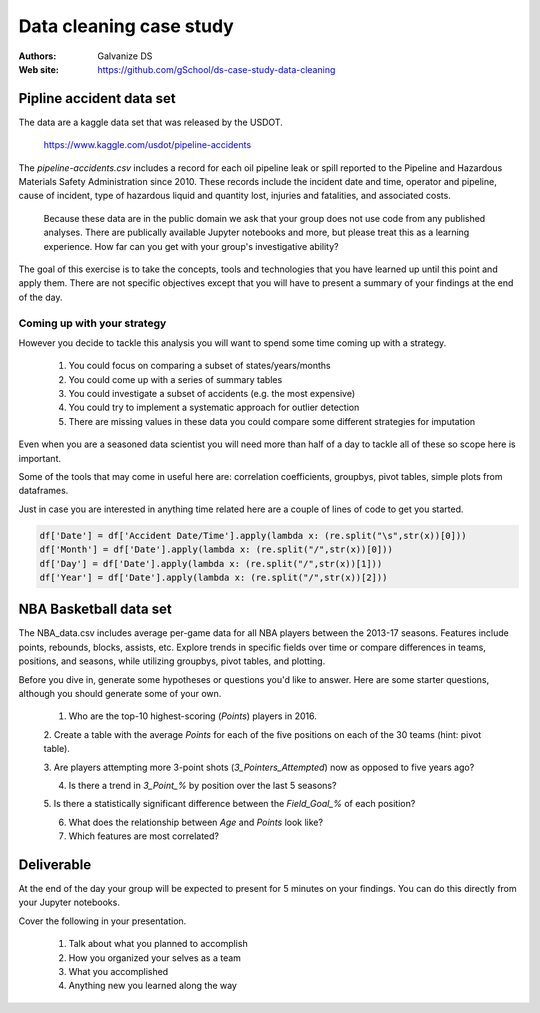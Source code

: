 ***************************
Data cleaning case study
***************************

:Authors: Galvanize DS
:Web site: https://github.com/gSchool/ds-case-study-data-cleaning


Pipline accident data set
-----------------------------------------------

The data are a kaggle data set that was released by the USDOT.

   https://www.kaggle.com/usdot/pipeline-accidents

The `pipeline-accidents.csv` includes a record for each oil pipeline
leak or spill reported to the Pipeline and Hazardous Materials Safety
Administration since 2010. These records include the incident date and
time, operator and pipeline, cause of incident, type of hazardous
liquid and quantity lost, injuries and fatalities, and associated
costs.

   Because these data are in the public domain we ask that your group
   does not use code from any published analyses.  There are
   publically available Jupyter notebooks and more, but please treat
   this as a learning experience.  How far can you get with your
   group's investigative ability?

The goal of this exercise is to take the concepts, tools and
technologies that you have learned up until this point and apply them.
There are not specific objectives except that you will have to present
a summary of your findings at the end of the day.

Coming up with your strategy
^^^^^^^^^^^^^^^^^^^^^^^^^^^^^^^

However you decide to tackle this analysis you will want to
spend some time coming up with a strategy.

  1. You could focus on comparing a subset of states/years/months
  2. You could come up with a series of summary tables
  3. You could investigate a subset of accidents (e.g. the most expensive)
  4. You could try to implement a systematic approach for outlier detection
  5. There are missing values in these data you could compare some different strategies for imputation

Even when you are a seasoned data scientist you will need more than
half of a day to tackle all of these so scope here is important.

Some of the tools that may come in useful here are: correlation
coefficients, groupbys, pivot tables, simple plots from dataframes.

Just in case you are interested in anything time related here are a
couple of lines of code to get you started.

.. code:: python

   df['Date'] = df['Accident Date/Time'].apply(lambda x: (re.split("\s",str(x))[0]))
   df['Month'] = df['Date'].apply(lambda x: (re.split("/",str(x))[0]))
   df['Day'] = df['Date'].apply(lambda x: (re.split("/",str(x))[1]))
   df['Year'] = df['Date'].apply(lambda x: (re.split("/",str(x))[2]))

NBA Basketball data set
-----------------------------------------------
The NBA_data.csv includes average per-game data for all NBA players between the
2013-17 seasons. Features include points, rebounds, blocks, assists, etc. Explore
trends in specific fields over time or compare differences in teams, positions,
and seasons, while utilizing groupbys, pivot tables, and plotting.

Before you dive in, generate some hypotheses or questions you'd like to answer.
Here are some starter questions, although you should generate some of
your own.

    1. Who are the top-10 highest-scoring (`Points`) players in 2016.

    2. Create a table with the average `Points` for each of the five positions
    on each of the 30 teams (hint: pivot table).

    3. Are players attempting more 3-point shots (`3_Pointers_Attempted`) now
    as opposed to five years ago?

    4. Is there a trend in `3_Point_%` by position over the last 5 seasons?

    5. Is there a statistically significant difference between the `Field_Goal_%`
    of each position?

    6. What does the relationship between `Age` and `Points` look like?

    7. Which features are most correlated?

Deliverable
--------------

At the end of the day your group will be expected to present for 5
minutes on your findings.  You can do this directly from your Jupyter
notebooks.

Cover the following in your presentation.

   1. Talk about what you planned to accomplish
   2. How you organized your selves as a team
   3. What you accomplished
   4. Anything new you learned along the way
